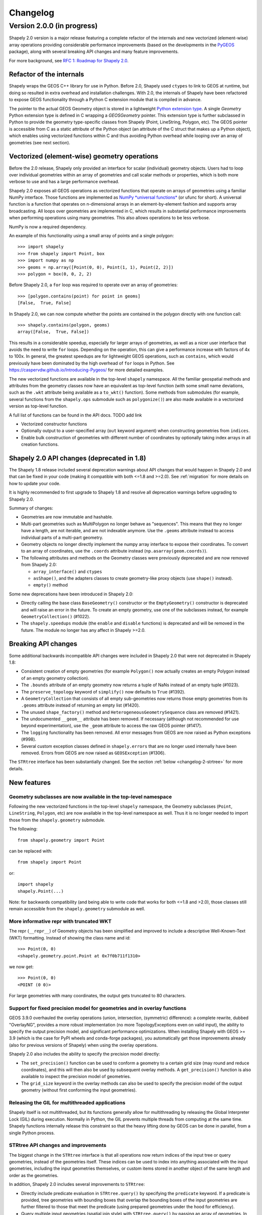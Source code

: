 


Changelog
=========


Version 2.0.0 (in progress)
--------------------------

Shapely 2.0 version is a major release featuring a complete refactor of the
internals and new vectorized (element-wise) array operations providing
considerable performance improvements (based on the developments in the
`PyGEOS <https://github.com/pygeos/pygeos>`__ package), along with several
breaking API changes and many feature improvements.

For more background, see
`RFC 1: Roadmap for Shapely 2.0 <https://github.com/shapely/shapely-rfc/pull/1>`__.


Refactor of the internals
^^^^^^^^^^^^^^^^^^^^^^^^^

Shapely wraps the GEOS C++ library for use in Python. Before 2.0, Shapely
used ``ctypes`` to link to GEOS at runtime, but doing so resulted in extra
overhead and installation challenges. With 2.0, the internals of Shapely have
been refactored to expose GEOS functionality through a Python C extension
module that is compiled in advance.

The pointer to the actual GEOS Geometry object is stored in a lightweight
`Python extension type <https://docs.python.org/3/extending/newtypes_tutorial.html>`__.
A single `Geometry` Python extension type is defined in C wrapping a
`GEOSGeometry` pointer. This extension type is further subclassed in Python
to provide the geometry type-specific classes from Shapely (Point,
LineString, Polygon, etc).
The GEOS pointer is accessible from C as a static attribute of the Python
object (an attribute of the C struct that makes up a Python object), which
enables using vectorized functions within C and thus avoiding Python overhead
while looping over an array of geometries (see next section).


Vectorized (element-wise) geometry operations
^^^^^^^^^^^^^^^^^^^^^^^^^^^^^^^^^^^^^^^^^^^^^

Before the 2.0 release, Shapely only provided an interface for scalar
(individual) geometry objects. Users had to loop over individual geometries
within an array of geometries and call scalar methods or properties, which is
both more verbose to use and has a large performance overhead.

Shapely 2.0 exposes all GEOS operations as vectorized functions that operate
on arrays of geometries using a familiar NumPy interface. Those functions are
implemented as
`NumPy *universal functions* <https://numpy.org/doc/stable/reference/ufuncs.html>`__
(or ufunc for short). A universal function is a function that operates on
n-dimensional arrays in an element-by-element fashion and supports array
broadcasting. All loops over geometries are implemented in C, which results
in substantial performance improvements when performing operations using many
geometries. This also allows operations to be less verbose.

NumPy is now a required dependency.

An example of this functionality using a small array of points and a single
polygon::

  >>> import shapely
  >>> from shapely import Point, box
  >>> import numpy as np
  >>> geoms = np.array([Point(0, 0), Point(1, 1), Point(2, 2)])
  >>> polygon = box(0, 0, 2, 2)

Before Shapely 2.0, a ``for`` loop was required to operate over an array of
geometries::

  >>> [polygon.contains(point) for point in geoms]
  [False,  True, False]

In Shapely 2.0, we can now compute whether the points are contained in the
polygon directly with one function call::

  >>> shapely.contains(polygon, geoms)
  array([False,  True, False])

This results in a considerable speedup, especially for larger arrays of
geometries, as well as a nicer user interface that avoids the need to write
``for`` loops. Depending on the operation, this can give a performance
increase with factors of 4x to 100x. In general, the greatest speedups are
for lightweight GEOS operations, such as ``contains``, which would previously
have been dominated by the high overhead of ``for`` loops in Python. See
https://caspervdw.github.io/Introducing-Pygeos/ for more detailed examples.

The new vectorized functions are available in the top-level ``shapely``
namespace. All the familiar geospatial methods and attributes from the
geometry classes now have an equivalent as top-level function (with some
small name deviations, such as the ``.wkt`` attribute being available as a
``to_wkt()`` function). Some methods from submodules (for example, several
functions from the ``shapely.ops`` submodule such as ``polygonize()``) are
also made available in a vectorized version as top-level function.

A full list of functions can be found in the API docs. TODO add link

* Vectorized constructor functions
* Optionally output to a user-specified array (``out`` keyword argument) when constructing
  geometries from ``indices``.
* Enable bulk construction of geometries with different number of coordinates
  by optionally taking index arrays in all creation functions.


Shapely 2.0 API changes (deprecated in 1.8)
^^^^^^^^^^^^^^^^^^^^^^^^^^^^^^^^^^^^^^^^^^^

The Shapely 1.8 release included several deprecation warnings about API
changes that would happen in Shapely 2.0 and that can be fixed in your code
(making it compatible with both <=1.8 and >=2.0). See :ref:`migration` for
more details on how to update your code.

It is highly recommended to first upgrade to Shapely 1.8 and resolve all
deprecation warnings before upgrading to Shapely 2.0.

Summary of changes:

* Geometries are now immutable and hashable.
* Multi-part geometries such as MultiPolygon no longer behave as "sequences".
  This means that they no longer have a length, are not iterable, and are not
  indexable anymore. Use the ``.geoms`` attribute instead to access
  individual parts of a multi-part geometry.
* Geometry objects no longer directly implement the numpy array interface to
  expose their coordinates. To convert to an array of coordinates, use the
  ``.coords`` attribute instead (``np.asarray(geom.coords)``).
* The following attributes and methods on the Geometry classes were
  previously deprecated and are now removed from Shapely 2.0:

  * ``array_interface()`` and ``ctypes``
  * ``asShape()``, and the adapters classes to create geometry-like proxy
    objects (use ``shape()`` instead).
  * ``empty()`` method

Some new deprecations have been introduced in Shapely 2.0:

* Directly calling the base class ``BaseGeometry()`` constructor or the
  ``EmptyGeometry()`` constructor is deprecated and will raise an error in
  the future. To create an empty geometry, use one of the subclasses instead,
  for example ``GeometryCollection()`` (#1022).
* The ``shapely.speedups`` module (the ``enable`` and ``disable`` functions)
  is deprecated and will be removed in the future. The module no longer has
  any affect in Shapely >=2.0.


Breaking API changes
^^^^^^^^^^^^^^^^^^^^

Some additional backwards incompatible API changes were included in Shapely
2.0 that were not deprecated in Shapely 1.8:

* Consistent creation of empty geometries (for example ``Polygon()`` now
  actually creates an empty Polygon instead of an empty geometry collection).
* The ``.bounds`` attribute of an empty geometry now returns a tuple of NaNs
  instead of an empty tuple (#1023).
* The ``preserve_topology`` keyword of ``simplify()`` now defaults to
  ``True`` (#1392).
* A ``GeometryCollection`` that consists of all empty sub-geometries now
  returns those empty geometries from its ``.geoms`` attribute instead of
  returning an empty list (#1420).
* The unused ``shape_factory()`` method and ``HeterogeneousGeometrySequence``
  class are removed (#1421).
* The undocumented ``__geom__`` attribute has been removed. If necessary
  (although not recommended for use beyond experimentation), use the
  ``_geom`` attribute to access the raw GEOS pointer (#1417).
* The ``logging`` functionality has been removed. All error messages from
  GEOS are now raised as Python exceptions (#998).
* Several custom exception classes defined in ``shapely.errors`` that are no
  longer used internally have been removed. Errors from GEOS are now raised
  as ``GEOSException`` (#1306).

The ``STRtree`` interface has been substantially changed. See the section
:ref:`below <changelog-2-strtree>` for more details.

New features
^^^^^^^^^^^^

Geometry subclasses are now available in the top-level namespace
~~~~~~~~~~~~~~~~~~~~~~~~~~~~~~~~~~~~~~~~~~~~~~~~~~~~~~~~~~~~~~~~

Following the new vectorized functions in the top-level ``shapely``
namespace, the Geometry subclasses (``Point``, ``LineString``, ``Polygon``,
etc) are now available in the top-level namespace as well. Thus it is no
longer needed to import those from the ``shapely.geometry`` submodule.

The following::

  from shapely.geometry import Point

can be replaced with::

  from shapely import Point

or::

  import shapely
  shapely.Point(...)

Note: for backwards compatibility (and being able to write code that works
for both <=1.8 and >2.0), those classes still remain accessible from the
``shapely.geometry`` submodule as well.


More informative repr with truncated WKT
~~~~~~~~~~~~~~~~~~~~~~~~~~~~~~~~~~~~~~~~

The repr (``__repr__``) of Geometry objects has been simplified and improved
to include a descriptive Well-Known-Text (WKT) formatting. Instead of showing
the class name and id::

  >>> Point(0, 0)
  <shapely.geometry.point.Point at 0x7f0b711f1310>

we now get::

  >>> Point(0, 0)
  <POINT (0 0)>

For large geometries with many coordinates, the output gets truncated to 80
characters.


Support for fixed precision model for geometries and in overlay functions
~~~~~~~~~~~~~~~~~~~~~~~~~~~~~~~~~~~~~~~~~~~~~~~~~~~~~~~~~~~~~~~~~~~~~~~~~

GEOS 3.9.0 overhauled the overlay operations (union, intersection,
(symmetric) difference): a complete rewrite, dubbed "OverlayNG", provides a
more robust implementation (no more TopologyExceptions even on valid input),
the ability to specify the output precision model, and significant
performance optimizations. When installing Shapely with GEOS >= 3.9 (which is
the case for PyPI wheels and conda-forge packages), you automatically get
those improvements already (also for previous versions of Shapely) when using
the overlay operations.

Shapely 2.0 also includes the ability to specify the precision model
directly:

* The ``set_precision()`` function can be used to conform a geometry to a
  certain grid size (may round and reduce coordinates), and this will then
  also be used by subsequent overlay methods. A ``get_precision()`` function
  is also available to inspect the precision model of geometries.
* The ``grid_size`` keyword in the overlay methods can also be used to
  specify the precision model of the output geometry (without first
  conforming the input geometries).


Releasing the GIL for multithreaded applications
~~~~~~~~~~~~~~~~~~~~~~~~~~~~~~~~~~~~~~~~~~~~~~~~

Shapely itself is not multithreaded, but its functions generally allow for
multithreading by releasing the Global Interpreter Lock (GIL) during
execution. Normally in Python, the GIL prevents multiple threads from
computing at the same time. Shapely functions internally release this
constraint so that the heavy lifting done by GEOS can be done in parallel,
from a single Python process.


.. _changelog-2-strtree:

STRtree API changes and improvements
~~~~~~~~~~~~~~~~~~~~~~~~~~~~~~~~~~~~

The biggest change in the ``STRtree`` interface is that all operations now
return indices of the input tree or query geometries, instead of the
geometries itself. These indices can be used to index into anything
associated with the input geometries, including the input geometries
themselves, or custom items stored in another object of the same length and
order as the geometries.

In addition, Shapely 2.0 includes several improvements to ``STRtree``:

* Directly include predicate evaluation in ``STRtree.query()`` by specifying
  the ``predicate`` keyword. If a predicate is provided, tree geometries with
  bounding boxes that overlap the bounding boxes of the input geometries are
  further filtered to those that meet the predicate (using prepared
  geometries under the hood for efficiency).
* Query multiple input geometries (spatial join style) with
  ``STRtree.query()`` by passing an array of geometries. In this case, the
  return value is a 2D array with shape (2, n) where the subarrays correspond
  to the indices of the input geometries and indices of the tree geometries
  associated with each.
* A new ``STRtree.query_nearest()`` method was added, returning the index of
  the nearest geometries in the tree for each input geometry. Compared to
  ``STRtree.nearest()``, which only returns the index of a single nearest
  geometry for each input geometry, this new methods allows for:

  * returning all equidistant nearest geometries,
  * excluding nearest geometries that are equal to the input,
  * specifying an ``max_distance`` to limit the search radius potentially
    increasing the performance,
  * optionally returning the distance.

* Fixed ``STRtree`` creation to allow querying the tree in a multi-threaded
  context.

Bindings for new GEOS functionalities
~~~~~~~~~~~~~~~~~~~~~~~~~~~~~~~~~~~~~

Several (new) functions from GEOS are now exposed in Shapely:

* ``haussdorff_distance`` and ``frechet_distance()``
* ``contains_properly``
* ``extract_unique_points``
* ``reverse``
* ``build_area()`` (GEOS >= 3.8)
* ``minimum_bounding_circle`` and ``minimum_bounding_radius`` (GEOS >= 3.8)
* ``coverage_union()`` and ``coverage_union_all()`` (GEOS >= 3.8)
* ``segmentize`` (GEOS >= 3.10)
* ``dwithin`` (GEOS >= 3.10)

In addition some aliases for existing methods have been added to provide a
method name consistent with GEOS or PostGIS:

- ``line_interpolate_point`` (``interpolate``)
- ``line_locate_point`` (``project``)
- ``offset_curve`` (``parallel_offset``)
- ``point_on_surface`` (``representative_point``)
- ``oriented_envelope`` (``minimum_rotated_rectangle``)
- ``delauney_triangles`` (``ops.triangulate``)
- ``voronoi_polygons`` (``ops.voronoi_diagram``)
- ``shortest_line`` (``ops.nearest_points``)
- ``is_valid_reason`` (``validation.explain_validity``)


Getting information / parts / coordinates from geometries
~~~~~~~~~~~~~~~~~~~~~~~~~~~~~~~~~~~~~~~~~~~~~~~~~~~~~~~~~

A set of GEOS getter functions are now also exposed to inspect geometries:
``get_dimensions``, ``get_coordinate_dimension``, ``get_srid``,
``get_num_points``, ``get_num_interior_rings``, ``get_num_geometries``,
``get_num_coordinates``, ``get_precision``.

Several functions are added to extract parts: ``get_geometry`` to get a
geometry from a GeometryCollection or Multi-part geometry,
``get_exterior_ring`` and ``get_interior_ring`` to get one of the rings of a
Polygon, ``get_point`` to get a point (vertex) of a linestring or linearring,
and ``get_x``, ``get_y`` and ``get_z`` to get the x/y/z coordinate of a
Point.

Methods to extract all parts or coordinates at once have been added:

* The ``get_parts`` function can be used to get individual parts of an array
  of multi-part geometries.
* The ``get_rings`` function, similar as ``get_parts`` but specifically
  to extract the rings of Polygon geometries.
* The ``get_coordinates`` function to get all coordinates from a geometry or
  array of goemetries as an array of floats.

Each of those three functions has an optional ``return_index`` keyword, which
allows to also return the indexes of the original geometries in the source
array.


Prepared geometries
~~~~~~~~~~~~~~~~~~~

Prepared geometries are now no longer separate objects, but geometry objects
themselves can be prepared (this makes the ``shapely.prepared`` module
superfluous).

The ``prepare()`` function generates a GEOS prepared geometry which is stored
on the Geometry object itself. All binary predicates (except ``equals``) will
make use of this if the input geometry has already been prepared. Helper
functions ``destroy_prepared`` and ``is_prepared`` are also available.


GeoJSON IO
~~~~~~~~~~

* Added GeoJSON input/output capabilities (``shapely.from_geojson``,
  ``shapely.to_geojson``) for GEOS >= 3.10 (#413).

Other improvements
~~~~~~~~~~~~~~~~~~

* Added ``shapely.force_2d`` and ``shapely.force_3d`` to change the
  dimensionality of the coordinates in a geometry.
* Addition of a ``total_bounds()`` function to return the outer bounds of an
  array of geometries.
* Added ``shapely.empty`` to create a geometry array pre-filled with None or
  with empty geometries.
* Performance improvement in constructing LineStrings or LinearRings from
  numpy arrays for GEOS >= 3.10.
* Updated ``box`` ufunc to use internal C function for creating polygon
  (about 2x faster) and added ``ccw`` parameter to create polygon in
  counterclockwise (default) or clockwise direction.
* Start of a benchmarking suite using ASV.

Utilities

* Added ``shapely.testing.assert_geometries_equal``.


Bug fixes
~~~~~~~~~

* Fixed several corner cases in WKT and WKB serialization for varying GEOS
  versions, including:

  * Fixed the WKT serialization of single part 3D empty geometries to
    correctly include "Z" (for GEOS >= 3.9.0).
  * Handle empty points in WKB serialization by conversion to
    ``POINT (nan, nan)`` consistently for all GEOS versions (GEOS started
    doing this for >= 3.9.0).


**Acknowledgments**

Thanks to everyone who contributed to this release!
People with a "+" by their names contributed a patch for the first time.

* Adam J. Stewart +
* Alan D. Snow +
* Brendan Ward +
* Casper van der Wel +
* James Myatt +
* Joris Van den Bossche
* Keith Jenkins +
* Kian Meng Ang +
* Krishna Chaitanya +
* Martin Fleischmann +
* Martin Lackner +
* Mike Taves
* Tanguy Ophoff +
* Tom Clancy
* Sean Gillies
* Giorgos Papadokostakis +
* Mattijn van Hoek +
* odidev +
